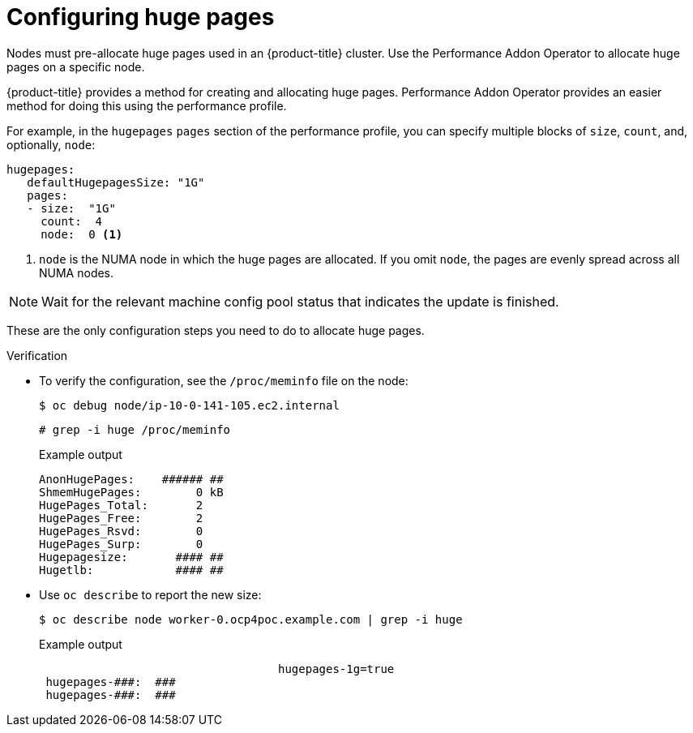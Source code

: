 // Module included in the following assemblies:
//CNF-78 (4.4)
// * scalability_and_performance/cnf-performance-addon-operator-for-low-latency-nodes.adoc

[id="cnf-configuring-huge-pages_{context}"]
= Configuring huge pages

[role="_abstract"]
Nodes must pre-allocate huge pages used in an {product-title} cluster. Use the Performance Addon Operator to allocate huge pages on a specific node.

{product-title} provides a method for creating and allocating huge pages. Performance Addon Operator provides an easier method for doing  this using the performance profile.

For example, in the `hugepages` `pages` section of the performance profile, you can specify multiple blocks of `size`, `count`, and, optionally, `node`:

[source,yaml]
----
hugepages:
   defaultHugepagesSize: "1G"
   pages:
   - size:  "1G"
     count:  4
     node:  0 <1>
----

<1> `node` is the NUMA node in which the huge pages are allocated. If you omit `node`, the pages are evenly spread across all NUMA nodes.

[NOTE]
====
Wait for the relevant machine config pool status that indicates the update is finished.
====

These are the only configuration steps you need to do to allocate huge pages.


.Verification

* To verify the configuration, see the `/proc/meminfo` file on the node:
+
[source,terminal]
----
$ oc debug node/ip-10-0-141-105.ec2.internal
----
+
[source,terminal]
----
# grep -i huge /proc/meminfo
----
+
.Example output
[source,terminal]
----
AnonHugePages:    ###### ##
ShmemHugePages:        0 kB
HugePages_Total:       2
HugePages_Free:        2
HugePages_Rsvd:        0
HugePages_Surp:        0
Hugepagesize:       #### ##
Hugetlb:            #### ##
----

* Use `oc describe` to report the new size:
+
[source,terminal]
----
$ oc describe node worker-0.ocp4poc.example.com | grep -i huge
----
+
.Example output
[source,terminal]
----
                                   hugepages-1g=true
 hugepages-###:  ###
 hugepages-###:  ###
----
